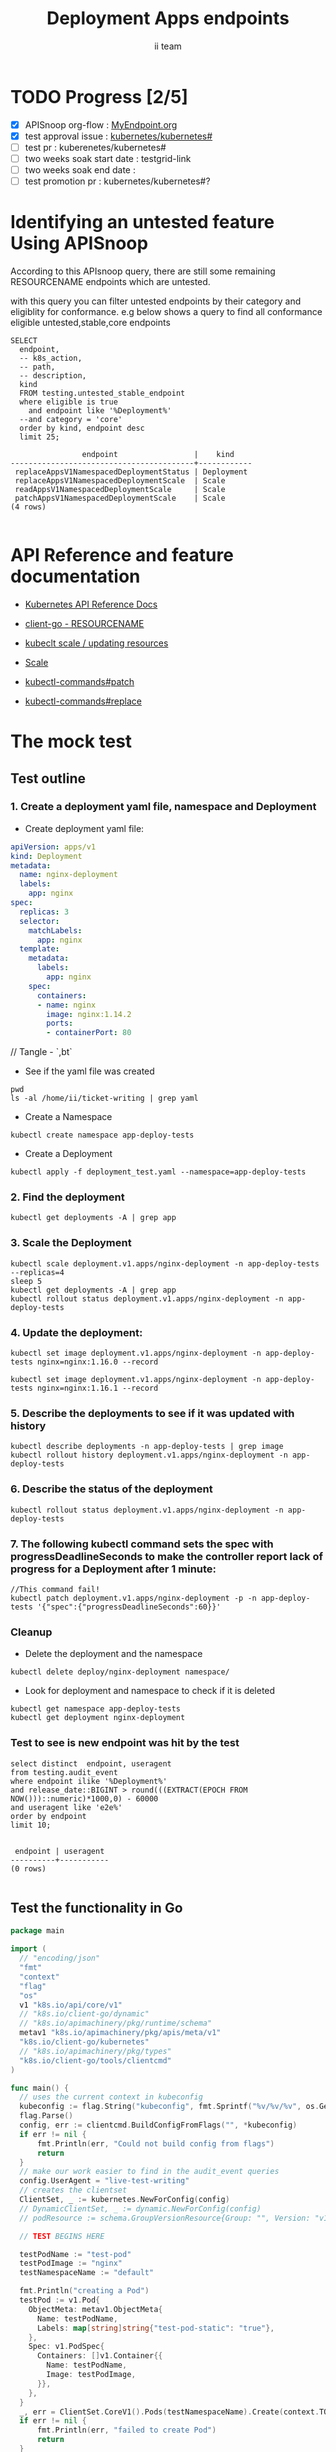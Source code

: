# -*- ii: apisnoop; -*-
#+TITLE: Deployment Apps endpoints
#+AUTHOR: ii team
#+TODO: TODO(t) NEXT(n) IN-PROGRESS(i) BLOCKED(b) | DONE(d)
#+OPTIONS: toc:nil tags:nil todo:nil
#+EXPORT_SELECT_TAGS: export
#+PROPERTY: header-args:sql-mode :product postgres

* TODO Progress [2/5]                                                :export:
- [X] APISnoop org-flow : [[https://github.com/cncf/apisnoop/blob/master/tickets/k8s/][MyEndpoint.org]]
- [X] test approval issue : [[https://github.com/kubernetes/kubernetes/issues/][kubernetes/kubernetes#]]
- [ ] test pr : kuberenetes/kubernetes#
- [ ] two weeks soak start date : testgrid-link
- [ ] two weeks soak end date :
- [ ] test promotion pr : kubernetes/kubernetes#?
* Identifying an untested feature Using APISnoop                     :export:

According to this APIsnoop query, there are still some remaining RESOURCENAME endpoints which are untested.

with this query you can filter untested endpoints by their category and eligiblity for conformance.
e.g below shows a query to find all conformance eligible untested,stable,core endpoints

  #+NAME: untested_stable_core_endpoints
  #+begin_src sql-mode :eval never-export :exports both :session none
    SELECT
      endpoint,
      -- k8s_action,
      -- path,
      -- description,
      kind
      FROM testing.untested_stable_endpoint
      where eligible is true
        and endpoint like '%Deployment%'
      --and category = 'core'
      order by kind, endpoint desc
      limit 25;
  #+end_src

  #+RESULTS: untested_stable_core_endpoints
  #+begin_SRC example
                  endpoint                 |    kind
  -----------------------------------------+------------
   replaceAppsV1NamespacedDeploymentStatus | Deployment
   replaceAppsV1NamespacedDeploymentScale  | Scale
   readAppsV1NamespacedDeploymentScale     | Scale
   patchAppsV1NamespacedDeploymentScale    | Scale
  (4 rows)

  #+end_SRC




* API Reference and feature documentation                            :export:
- [[https://kubernetes.io/docs/reference/kubernetes-api/][Kubernetes API Reference Docs]]
- [[https://github.com/kubernetes/client-go/blob/master/kubernetes/typed/core/v1/RESOURCENAME.go][client-go - RESOURCENAME]]

- [[https://kubernetes.io/docs/reference/kubectl/cheatsheet/#updating-resources][kubeclt scale / updating resources]]
- [[https://kubernetes.io/docs/reference/generated/kubectl/kubectl-commands#scale][Scale]]
- [[https://kubernetes.io/docs/reference/generated/kubectl/kubectl-commands#patch][kubectl-commands#patch]]
- [[https://kubernetes.io/docs/reference/generated/kubectl/kubectl-commands#replace][kubectl-commands#replace]]

* The mock test                                                      :export:
** Test outline



*** 1. Create a deployment yaml file, namespace and Deployment

- Create deployment yaml file:
#+begin_src yaml :tangle deployment_test.yaml
apiVersion: apps/v1
kind: Deployment
metadata:
  name: nginx-deployment
  labels:
    app: nginx
spec:
  replicas: 3
  selector:
    matchLabels:
      app: nginx
  template:
    metadata:
      labels:
        app: nginx
    spec:
      containers:
      - name: nginx
        image: nginx:1.14.2
        ports:
        - containerPort: 80
#+end_src
// Tangle - `,bt`


- See if the yaml file was created
#+begin_src shell :results raw
pwd
ls -al /home/ii/ticket-writing | grep yaml
#+end_src

#+RESULTS:
#+begin_example
/home/ii/ticket-writing
-rw-r--r--  1 ii ii    435 Dec  9 13:20 deployment_test.yaml
#+end_example


- Create a Namespace
#+begin_src shell :results raw
kubectl create namespace app-deploy-tests
#+end_src

#+RESULTS:
#+begin_example
namespace/app-deploy-tests created
#+end_example


- Create a Deployment
#+begin_src shell :results raw
kubectl apply -f deployment_test.yaml --namespace=app-deploy-tests
#+end_src

#+RESULTS:
#+begin_example
deployment.apps/nginx-deployment created
#+end_example


***  2. Find the deployment
#+begin_src shell :results raw
  kubectl get deployments -A | grep app
#+end_src

#+RESULTS:
#+begin_example
app-deploy-test    nginx-deployment                         4/4     4            4           138m
app-deploy-tests   nginx-deployment                         3/3     3            3           4s
#+end_example



*** 3. Scale the Deployment

#+begin_src shell :results raw
  kubectl scale deployment.v1.apps/nginx-deployment -n app-deploy-tests --replicas=4
  sleep 5
  kubectl get deployments -A | grep app
  kubectl rollout status deployment.v1.apps/nginx-deployment -n app-deploy-tests
#+end_src

#+RESULTS:
#+begin_example
deployment.apps/nginx-deployment scaled
app-deploy-test    nginx-deployment                         4/4     4            4           138m
app-deploy-tests   nginx-deployment                         4/4     4            4           27s
deployment "nginx-deployment" successfully rolled out
#+end_example



*** 4. Update the deployment:
#+begin_src shell :results raw
kubectl set image deployment.v1.apps/nginx-deployment -n app-deploy-tests nginx=nginx:1.16.0 --record
#+end_src

#+RESULTS:
#+begin_example
deployment.apps/nginx-deployment image updated
#+end_example



#+begin_src shell :results raw
kubectl set image deployment.v1.apps/nginx-deployment -n app-deploy-tests nginx=nginx:1.16.1 --record
#+end_src

#+RESULTS:
#+begin_example
deployment.apps/nginx-deployment image updated
#+end_example


*** 5. Describe the deployments to see if it was updated with history
#+begin_src shell :results raw
  kubectl describe deployments -n app-deploy-tests | grep image
  kubectl rollout history deployment.v1.apps/nginx-deployment -n app-deploy-tests
#+end_src

#+RESULTS:
#+begin_example
                          kubectl set image deployment.v1.apps/nginx-deployment nginx=nginx:1.16.1 --namespace=app-deploy-tests --record=true
deployment.apps/nginx-deployment
REVISION  CHANGE-CAUSE
1         <none>
2         kubectl set image deployment.v1.apps/nginx-deployment nginx=nginx:1.16.0 --namespace=app-deploy-tests --record=true
3         kubectl set image deployment.v1.apps/nginx-deployment nginx=nginx:1.16.1 --namespace=app-deploy-tests --record=true

#+end_example



*** 6. Describe the status of the deployment
#+begin_src shell :results raw
kubectl rollout status deployment.v1.apps/nginx-deployment -n app-deploy-tests
#+end_src

#+RESULTS:
#+begin_example
deployment "nginx-deployment" successfully rolled out
#+end_example



*** 7. The following kubectl command sets the spec with progressDeadlineSeconds to make the controller report lack of progress for a Deployment after 1 minute:

#+begin_src shell :results raw
//This command fail!
kubectl patch deployment.v1.apps/nginx-deployment -p -n app-deploy-tests '{"spec":{"progressDeadlineSeconds":60}}'
#+end_src

#+RESULTS:
#+begin_example
#+end_example

*** Cleanup


- Delete the deployment and the namespace

#+begin_src shell :results raw
kubectl delete deploy/nginx-deployment namespace/
#+end_src


- Look for deployment and namespace to check if it is deleted

#+begin_src shell :results raw
  kubectl get namespace app-deploy-tests
  kubectl get deployment nginx-deployment
#+end_src






*** Test to see is new endpoint was hit by the test
#+begin_src sql-mode :eval never-export :exports both :session none
select distinct  endpoint, useragent
from testing.audit_event
where endpoint ilike '%Deployment%'
and release_date::BIGINT > round(((EXTRACT(EPOCH FROM NOW()))::numeric)*1000,0) - 60000
and useragent like 'e2e%'
order by endpoint
limit 10;

#+end_src

#+RESULTS:
#+begin_SRC example
 endpoint | useragent
----------+-----------
(0 rows)

#+end_SRC






** Test the functionality in Go
   #+NAME: Mock Test In Go
   #+begin_src go
     package main

     import (
       // "encoding/json"
       "fmt"
       "context"
       "flag"
       "os"
       v1 "k8s.io/api/core/v1"
       // "k8s.io/client-go/dynamic"
       // "k8s.io/apimachinery/pkg/runtime/schema"
       metav1 "k8s.io/apimachinery/pkg/apis/meta/v1"
       "k8s.io/client-go/kubernetes"
       // "k8s.io/apimachinery/pkg/types"
       "k8s.io/client-go/tools/clientcmd"
     )

     func main() {
       // uses the current context in kubeconfig
       kubeconfig := flag.String("kubeconfig", fmt.Sprintf("%v/%v/%v", os.Getenv("HOME"), ".kube", "config"), "(optional) absolute path to the kubeconfig file")
       flag.Parse()
       config, err := clientcmd.BuildConfigFromFlags("", *kubeconfig)
       if err != nil {
           fmt.Println(err, "Could not build config from flags")
           return
       }
       // make our work easier to find in the audit_event queries
       config.UserAgent = "live-test-writing"
       // creates the clientset
       ClientSet, _ := kubernetes.NewForConfig(config)
       // DynamicClientSet, _ := dynamic.NewForConfig(config)
       // podResource := schema.GroupVersionResource{Group: "", Version: "v1", Resource: "pods"}

       // TEST BEGINS HERE

       testPodName := "test-pod"
       testPodImage := "nginx"
       testNamespaceName := "default"

       fmt.Println("creating a Pod")
       testPod := v1.Pod{
         ObjectMeta: metav1.ObjectMeta{
           Name: testPodName,
           Labels: map[string]string{"test-pod-static": "true"},
         },
         Spec: v1.PodSpec{
           Containers: []v1.Container{{
             Name: testPodName,
             Image: testPodImage,
           }},
         },
       }
       _, err = ClientSet.CoreV1().Pods(testNamespaceName).Create(context.TODO(), &testPod, metav1.CreateOptions{})
       if err != nil {
           fmt.Println(err, "failed to create Pod")
           return
       }

       fmt.Println("listing Pods")
       pods, err := ClientSet.CoreV1().Pods("").List(context.TODO(), metav1.ListOptions{LabelSelector: "test-pod-static=true"})
       if err != nil {
           fmt.Println(err, "failed to list Pods")
           return
       }
       podCount := len(pods.Items)
       if podCount == 0 {
           fmt.Println("there are no Pods found")
           return
       }
       fmt.Println(podCount, "Pod(s) found")

       fmt.Println("deleting Pod")
       err = ClientSet.CoreV1().Pods(testNamespaceName).Delete(context.TODO(), testPodName, metav1.DeleteOptions{})
       if err != nil {
           fmt.Println(err, "failed to delete the Pod")
           return
       }

       // TEST ENDS HERE

       fmt.Println("[status] complete")

     }
   #+end_src

   #+RESULTS:
   #+begin_example
   creating a Pod
   listing Pods
   1 Pod(s) found
   deleting Pod
   [status] complete
   #+end_example

* Verifying increase in coverage with APISnoop                       :export:
Discover useragents:
  #+begin_src sql-mode :eval never-export :exports both :session none
    select distinct useragent
      from testing.audit_event
      where useragent like 'live%';
  #+end_src

  #+RESULTS:
  :  useragent
  : -----------
  : (0 rows)
  :

List endpoints hit by the test:
#+begin_src sql-mode :exports both :session none
select * from testing.endpoint_hit_by_new_test;
#+end_src

Display endpoint coverage change:
  #+begin_src sql-mode :eval never-export :exports both :session none
    select * from testing.projected_change_in_coverage;
  #+end_src

  #+RESULTS:
  #+begin_SRC example
     category    | total_endpoints | old_coverage | new_coverage | change_in_number
  ---------------+-----------------+--------------+--------------+------------------
   test_coverage |             438 |          183 |          183 |                0
  (1 row)

  #+end_SRC

* Convert to Ginkgo Test
** Ginkgo Test
  :PROPERTIES:
  :ID:       gt001z4ch1sc00l
  :END:
* Final notes                                                        :export:
If a test with these calls gets merged, **test coverage will go up by N points**

This test is also created with the goal of conformance promotion.

-----
/sig testing

/sig architecture

/area conformance


* scratch
#+BEGIN_SRC
CREATE OR REPLACE VIEW "public"."untested_stable_endpoints" AS
  SELECT
    ec.*,
    ao.description,
    ao.http_method
    FROM endpoint_coverage ec
           JOIN
           api_operation_material ao ON (ec.bucket = ao.bucket AND ec.job = ao.job AND ec.operation_id = ao.operation_id)
   WHERE ec.level = 'stable'
     AND tested is false
     AND ao.deprecated IS false
     AND ec.job != 'live'
   ORDER BY hit desc
            ;
#+END_SRC
